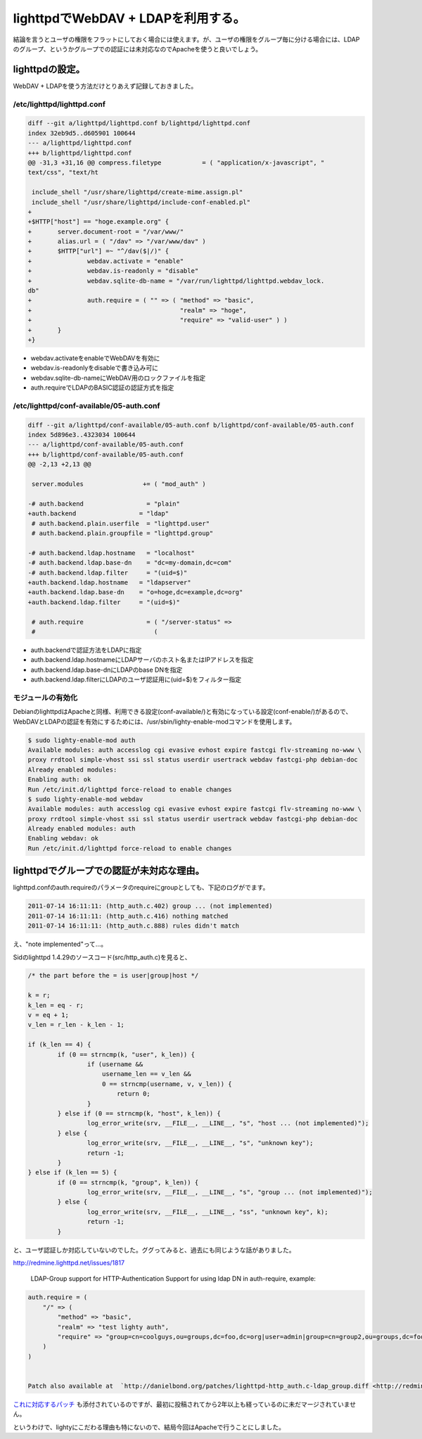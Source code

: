 lighttpdでWebDAV + LDAPを利用する。
===================================

結論を言うとユーザの権限をフラットにしておく場合には使えます。が、ユーザの権限をグループ毎に分ける場合には、LDAPのグループ、というかグループでの認証には未対応なのでApacheを使うと良いでしょう。


lighttpdの設定。
----------------

WebDAV + LDAPを使う方法だけとりあえず記録しておきました。

/etc/lighttpd/lighttpd.conf
^^^^^^^^^^^^^^^^^^^^^^^^^^^

.. code-block:: sh

   diff --git a/lighttpd/lighttpd.conf b/lighttpd/lighttpd.conf
   index 32eb9d5..d605901 100644
   --- a/lighttpd/lighttpd.conf
   +++ b/lighttpd/lighttpd.conf
   @@ -31,3 +31,16 @@ compress.filetype           = ( "application/x-javascript", "
   text/css", "text/ht
    
    include_shell "/usr/share/lighttpd/create-mime.assign.pl"
    include_shell "/usr/share/lighttpd/include-conf-enabled.pl"
   +
   +$HTTP["host"] == "hoge.example.org" {
   +       server.document-root = "/var/www/"
   +       alias.url = ( "/dav" => "/var/www/dav" )
   +       $HTTP["url"] =~ "^/dav($|/)" {
   +               webdav.activate = "enable"
   +               webdav.is-readonly = "disable"
   +               webdav.sqlite-db-name = "/var/run/lighttpd/lighttpd.webdav_lock.
   db"
   +               auth.require = ( "" => ( "method" => "basic",
   +                                        "realm" => "hoge",
   +                                        "require" => "valid-user" ) )
   +       }
   +}


* webdav.activateをenableでWebDAVを有効に
* webdav.is-readonlyをdisableで書き込み可に
* webdav.sqlite-db-nameにWebDAV用のロックファイルを指定
* auth.requireでLDAPのBASIC認証の認証方式を指定

/etc/lighttpd/conf-available/05-auth.conf
^^^^^^^^^^^^^^^^^^^^^^^^^^^^^^^^^^^^^^^^^

.. code-block:: sh

   diff --git a/lighttpd/conf-available/05-auth.conf b/lighttpd/conf-available/05-auth.conf
   index 5d896e3..4323034 100644
   --- a/lighttpd/conf-available/05-auth.conf
   +++ b/lighttpd/conf-available/05-auth.conf
   @@ -2,13 +2,13 @@
    
    server.modules                += ( "mod_auth" )
    
   -# auth.backend                 = "plain"
   +auth.backend                 = "ldap"
    # auth.backend.plain.userfile  = "lighttpd.user"
    # auth.backend.plain.groupfile = "lighttpd.group"
    
   -# auth.backend.ldap.hostname   = "localhost"
   -# auth.backend.ldap.base-dn    = "dc=my-domain,dc=com"
   -# auth.backend.ldap.filter     = "(uid=$)"
   +auth.backend.ldap.hostname   = "ldapserver"
   +auth.backend.ldap.base-dn    = "o=hoge,dc=example,dc=org"
   +auth.backend.ldap.filter     = "(uid=$)"
    
    # auth.require                 = ( "/server-status" => 
    #                                ( 


* auth.backendで認証方法をLDAPに指定
* auth.backend.ldap.hostnameにLDAPサーバのホスト名またはIPアドレスを指定
* auth.backend.ldap.base-dnにLDAPのbase DNを指定
* auth.backend.ldap.filterにLDAPのユーザ認証用に(uid=$)をフィルター指定

モジュールの有効化
^^^^^^^^^^^^^^^^^^

DebianのlighttpdはApacheと同様、利用できる設定(conf-available/)と有効になっている設定(conf-enable/)があるので、WebDAVとLDAPの認証を有効にするためには、/usr/sbin/lighty-enable-modコマンドを使用します。

.. code-block:: sh

   $ sudo lighty-enable-mod auth
   Available modules: auth accesslog cgi evasive evhost expire fastcgi flv-streaming no-www \
   proxy rrdtool simple-vhost ssi ssl status userdir usertrack webdav fastcgi-php debian-doc 
   Already enabled modules:
   Enabling auth: ok
   Run /etc/init.d/lighttpd force-reload to enable changes
   $ sudo lighty-enable-mod webdav
   Available modules: auth accesslog cgi evasive evhost expire fastcgi flv-streaming no-www \
   proxy rrdtool simple-vhost ssi ssl status userdir usertrack webdav fastcgi-php debian-doc 
   Already enabled modules: auth
   Enabling webdav: ok
   Run /etc/init.d/lighttpd force-reload to enable changes

lighttpdでグループでの認証が未対応な理由。
------------------------------------------

lighttpd.confのauth.requireのパラメータのrequireにgroupとしても、下記のログがでます。

.. code-block:: ini

   2011-07-14 16:11:11: (http_auth.c.402) group ... (not implemented) 
   2011-07-14 16:11:11: (http_auth.c.416) nothing matched 
   2011-07-14 16:11:11: (http_auth.c.888) rules didn't match 

え、"note implemented"って…。

Sidのlighttpd 1.4.29のソースコード(src/http_auth.c)を見ると、

.. code-block:: sh

   /* the part before the = is user|group|host */
   
   k = r;
   k_len = eq - r;
   v = eq + 1;
   v_len = r_len - k_len - 1;
   
   if (k_len == 4) {
           if (0 == strncmp(k, "user", k_len)) {
                   if (username &&
                       username_len == v_len &&
                       0 == strncmp(username, v, v_len)) {
                           return 0;
                   }
           } else if (0 == strncmp(k, "host", k_len)) {
                   log_error_write(srv, __FILE__, __LINE__, "s", "host ... (not implemented)");
           } else {
                   log_error_write(srv, __FILE__, __LINE__, "s", "unknown key");
                   return -1;
           }
   } else if (k_len == 5) {
           if (0 == strncmp(k, "group", k_len)) {
                   log_error_write(srv, __FILE__, __LINE__, "s", "group ... (not implemented)");
           } else {
                   log_error_write(srv, __FILE__, __LINE__, "ss", "unknown key", k);
                   return -1;
           }

と、ユーザ認証しか対応していないのでした。ググってみると、過去にも同じような話がありました。

http://redmine.lighttpd.net/issues/1817

   LDAP-Group support for HTTP-Authentication
   Support for using ldap DN in auth-require, example:
   
.. code-block:: none

   auth.require = ( 
       "/" => (
           "method" => "basic",
           "realm" => "test lighty auth",
           "require" => "group=cn=coolguys,ou=groups,dc=foo,dc=org|user=admin|group=cn=group2,ou=groups,dc=foo,dc=org" 
       )
   )


   Patch also available at  `http://danielbond.org/patches/lighttpd-http_auth.c-ldap_group.diff <http://redmine.lighttpd.net/attachments/download/678/lighttpd-http_auth.c-ldap_group.diff>`_ 

`これに対応するパッチ <http://redmine.lighttpd.net/attachments/678/lighttpd-http_auth.c-ldap_group.diff>`_ も添付されているのですが、最初に投稿されてから2年以上も経っているのに未だマージされていません。

というわけで、lightyにこだわる理由も特にないので、結局今回はApacheで行うことにしました。

.. author:: default
.. categories:: Unix/Linux,Debian
.. tags:: lighttpd
.. comments::
